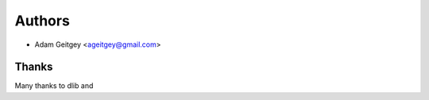 =======
Authors
=======

* Adam Geitgey <ageitgey@gmail.com>

Thanks
------

Many thanks to dlib and
